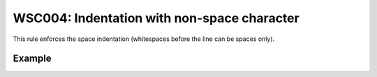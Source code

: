 WSC004: Indentation with non-space character
============================================

This rule enforces the space indentation (whitespaces before the line can be spaces only).


Example
-------

.. test-wsc:: examples/WSC004_tab_indentation.py

    In <PATH> line 3:
    --->--->os.makedirs(self.__print_cache_dir, exist_ok=True)
    ^-- WSC004: Indentation with non-space character
